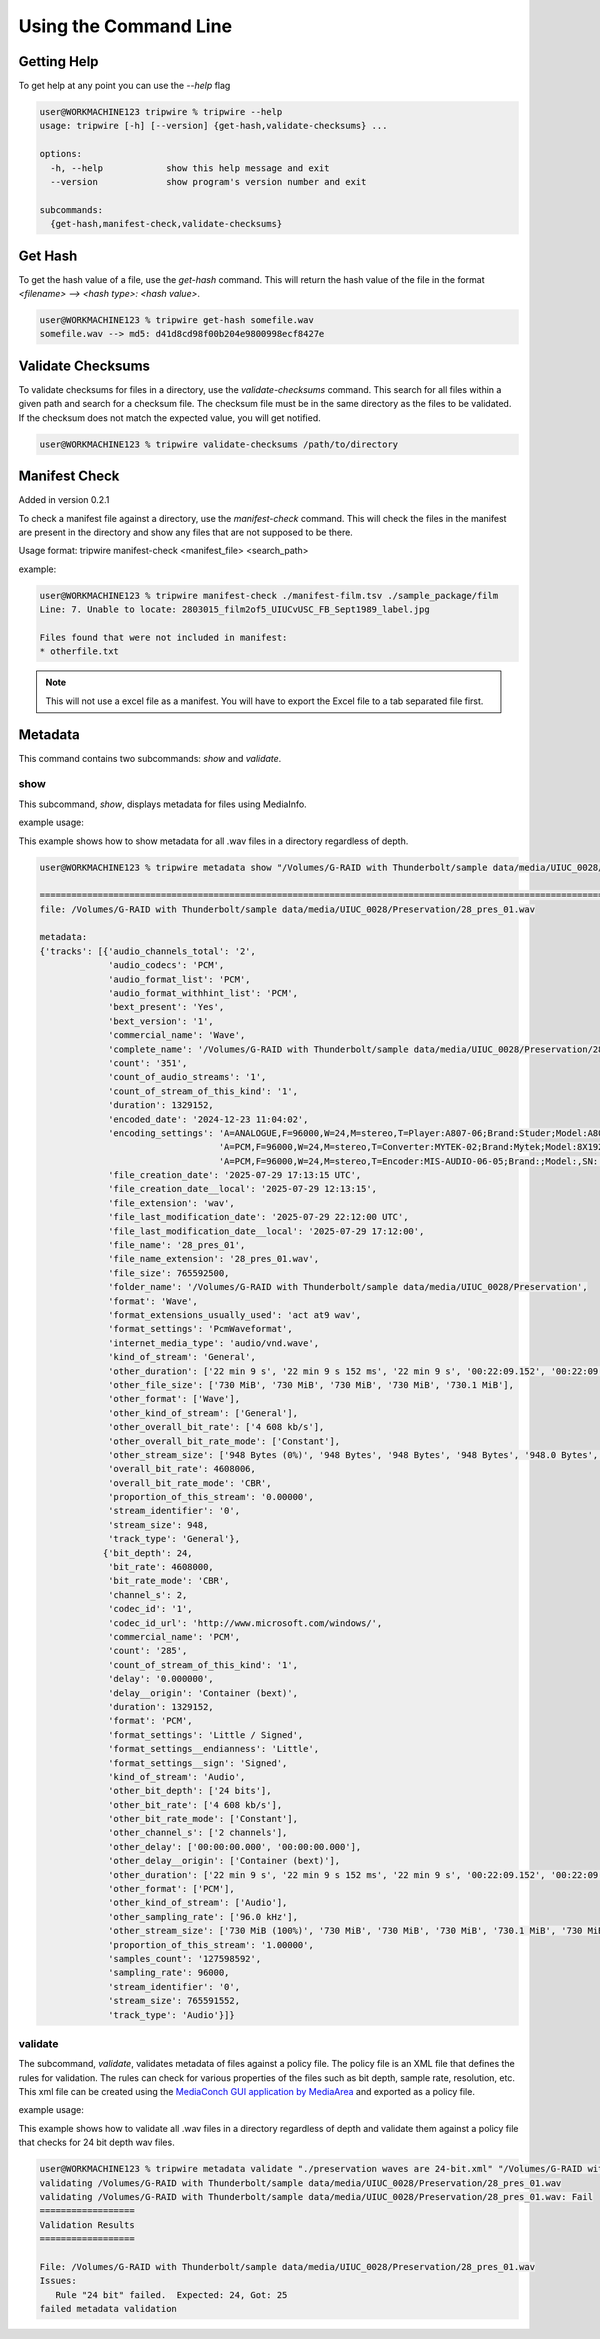 ======================
Using the Command Line
======================

Getting Help
============

To get help at any point you can use the `--help` flag

.. code-block:: shell-session

    user@WORKMACHINE123 tripwire % tripwire --help
    usage: tripwire [-h] [--version] {get-hash,validate-checksums} ...

    options:
      -h, --help            show this help message and exit
      --version             show program's version number and exit

    subcommands:
      {get-hash,manifest-check,validate-checksums}


Get Hash
========

To get the hash value of a file, use the `get-hash` command. This will return the hash value of the file in the format
`<filename> --> <hash type>: <hash value>`.

.. code-block:: shell-session

    user@WORKMACHINE123 % tripwire get-hash somefile.wav
    somefile.wav --> md5: d41d8cd98f00b204e9800998ecf8427e


Validate Checksums
==================

To validate checksums for files in a directory, use the `validate-checksums` command. This search for all files within
a given path and search for a checksum file. The checksum file must be in the same directory as the files to be
validated. If the checksum does not match the expected value, you will get notified.

.. code-block:: shell-session

    user@WORKMACHINE123 % tripwire validate-checksums /path/to/directory

Manifest Check
==============

Added in version 0.2.1

To check a manifest file against a directory, use the `manifest-check` command. This will check the files in the
manifest are present in the directory and show any files that are not supposed to be there.

Usage format: tripwire manifest-check <manifest_file> <search_path>

example:

.. code-block:: shell-session

    user@WORKMACHINE123 % tripwire manifest-check ./manifest-film.tsv ./sample_package/film
    Line: 7. Unable to locate: 2803015_film2of5_UIUCvUSC_FB_Sept1989_label.jpg

    Files found that were not included in manifest:
    * otherfile.txt

.. note::
    This will not use a excel file as a manifest. You will have to export the Excel file to a tab separated file first.

Metadata
========

This command contains two subcommands: `show` and `validate`.

show
----

This subcommand, `show`, displays metadata for files using MediaInfo.

example usage:

This example shows how to show metadata for all .wav files in a directory regardless of depth.

.. code-block:: shell-session

    user@WORKMACHINE123 % tripwire metadata show "/Volumes/G-RAID with Thunderbolt/sample data/media/UIUC_0028/**/*.wav"

    ====================================================================================================================
    file: /Volumes/G-RAID with Thunderbolt/sample data/media/UIUC_0028/Preservation/28_pres_01.wav

    metadata:
    {'tracks': [{'audio_channels_total': '2',
                 'audio_codecs': 'PCM',
                 'audio_format_list': 'PCM',
                 'audio_format_withhint_list': 'PCM',
                 'bext_present': 'Yes',
                 'bext_version': '1',
                 'commercial_name': 'Wave',
                 'complete_name': '/Volumes/G-RAID with Thunderbolt/sample data/media/UIUC_0028/Preservation/28_pres_01.wav',
                 'count': '351',
                 'count_of_audio_streams': '1',
                 'count_of_stream_of_this_kind': '1',
                 'duration': 1329152,
                 'encoded_date': '2024-12-23 11:04:02',
                 'encoding_settings': 'A=ANALOGUE,F=96000,W=24,M=stereo,T=Player:A807-06;Brand:Studer;Model:A807MK2,SN:15118 / '
                                      'A=PCM,F=96000,W=24,M=stereo,T=Converter:MYTEK-02;Brand:Mytek;Model:8X192 ADDA,SN:01504-0906-025 / '
                                      'A=PCM,F=96000,W=24,M=stereo,T=Encoder:MIS-AUDIO-06-05;Brand:;Model:,SN:',
                 'file_creation_date': '2025-07-29 17:13:15 UTC',
                 'file_creation_date__local': '2025-07-29 12:13:15',
                 'file_extension': 'wav',
                 'file_last_modification_date': '2025-07-29 22:12:00 UTC',
                 'file_last_modification_date__local': '2025-07-29 17:12:00',
                 'file_name': '28_pres_01',
                 'file_name_extension': '28_pres_01.wav',
                 'file_size': 765592500,
                 'folder_name': '/Volumes/G-RAID with Thunderbolt/sample data/media/UIUC_0028/Preservation',
                 'format': 'Wave',
                 'format_extensions_usually_used': 'act at9 wav',
                 'format_settings': 'PcmWaveformat',
                 'internet_media_type': 'audio/vnd.wave',
                 'kind_of_stream': 'General',
                 'other_duration': ['22 min 9 s', '22 min 9 s 152 ms', '22 min 9 s', '00:22:09.152', '00:22:09.152'],
                 'other_file_size': ['730 MiB', '730 MiB', '730 MiB', '730 MiB', '730.1 MiB'],
                 'other_format': ['Wave'],
                 'other_kind_of_stream': ['General'],
                 'other_overall_bit_rate': ['4 608 kb/s'],
                 'other_overall_bit_rate_mode': ['Constant'],
                 'other_stream_size': ['948 Bytes (0%)', '948 Bytes', '948 Bytes', '948 Bytes', '948.0 Bytes', '948 Bytes (0%)'],
                 'overall_bit_rate': 4608006,
                 'overall_bit_rate_mode': 'CBR',
                 'proportion_of_this_stream': '0.00000',
                 'stream_identifier': '0',
                 'stream_size': 948,
                 'track_type': 'General'},
                {'bit_depth': 24,
                 'bit_rate': 4608000,
                 'bit_rate_mode': 'CBR',
                 'channel_s': 2,
                 'codec_id': '1',
                 'codec_id_url': 'http://www.microsoft.com/windows/',
                 'commercial_name': 'PCM',
                 'count': '285',
                 'count_of_stream_of_this_kind': '1',
                 'delay': '0.000000',
                 'delay__origin': 'Container (bext)',
                 'duration': 1329152,
                 'format': 'PCM',
                 'format_settings': 'Little / Signed',
                 'format_settings__endianness': 'Little',
                 'format_settings__sign': 'Signed',
                 'kind_of_stream': 'Audio',
                 'other_bit_depth': ['24 bits'],
                 'other_bit_rate': ['4 608 kb/s'],
                 'other_bit_rate_mode': ['Constant'],
                 'other_channel_s': ['2 channels'],
                 'other_delay': ['00:00:00.000', '00:00:00.000'],
                 'other_delay__origin': ['Container (bext)'],
                 'other_duration': ['22 min 9 s', '22 min 9 s 152 ms', '22 min 9 s', '00:22:09.152', '00:22:09.152'],
                 'other_format': ['PCM'],
                 'other_kind_of_stream': ['Audio'],
                 'other_sampling_rate': ['96.0 kHz'],
                 'other_stream_size': ['730 MiB (100%)', '730 MiB', '730 MiB', '730 MiB', '730.1 MiB', '730 MiB (100%)'],
                 'proportion_of_this_stream': '1.00000',
                 'samples_count': '127598592',
                 'sampling_rate': 96000,
                 'stream_identifier': '0',
                 'stream_size': 765591552,
                 'track_type': 'Audio'}]}


validate
--------

The subcommand, `validate`, validates metadata of files against a policy file. The policy file is an XML file that defines the
rules for validation. The rules can check for various properties of the files such as bit depth, sample rate,
resolution, etc. This xml file can be created using the
`MediaConch GUI application by MediaArea <https://mediaarea.net/MediaConch>`_ and exported as a policy file.


example usage:

This example shows how to validate all .wav files in a directory regardless of depth and validate them against a
policy file that checks for 24 bit depth wav files.

.. code-block:: shell-session

    user@WORKMACHINE123 % tripwire metadata validate "./preservation waves are 24-bit.xml" "/Volumes/G-RAID with Thunderbolt/sample data/media/UIUC_0028/**/*.wav"
    validating /Volumes/G-RAID with Thunderbolt/sample data/media/UIUC_0028/Preservation/28_pres_01.wav
    validating /Volumes/G-RAID with Thunderbolt/sample data/media/UIUC_0028/Preservation/28_pres_01.wav: Fail
    ==================
    Validation Results
    ==================

    File: /Volumes/G-RAID with Thunderbolt/sample data/media/UIUC_0028/Preservation/28_pres_01.wav
    Issues:
       Rule "24 bit" failed.  Expected: 24, Got: 25
    failed metadata validation
